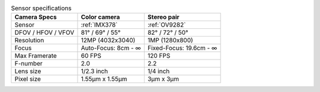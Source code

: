 .. list-table:: Sensor specifications
   :header-rows: 1

   * - Camera Specs
     - Color camera
     - Stereo pair
   * - Sensor
     - :ref:`IMX378`
     - :ref:`OV9282`
   * - DFOV / HFOV / VFOV
     - 81° / 69° / 55°
     - 82° / 72° / 50°
   * - Resolution
     - 12MP (4032x3040)
     - 1MP (1280x800)
   * - Focus
     - Auto-Focus: 8cm - ∞
     - Fixed-Focus: 19.6cm - ∞
   * - Max Framerate
     - 60 FPS
     - 120 FPS
   * - F-number
     - 2.0
     - 2.2
   * - Lens size
     - 1/2.3 inch
     - 1/4 inch
   * - Pixel size
     - 1.55µm x 1.55µm
     - 3µm x 3µm